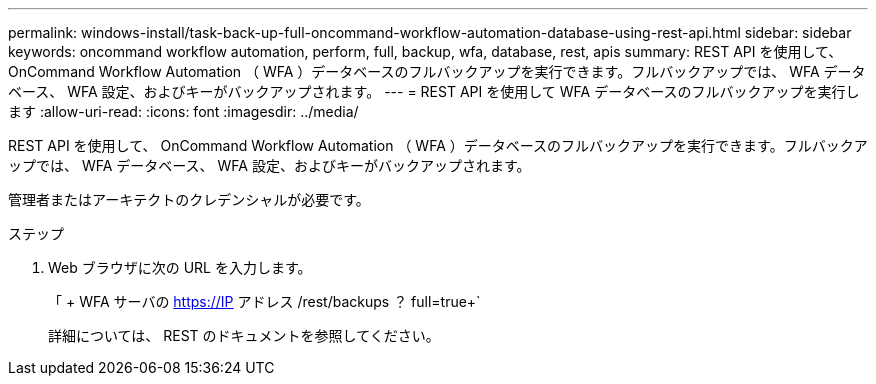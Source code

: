 ---
permalink: windows-install/task-back-up-full-oncommand-workflow-automation-database-using-rest-api.html 
sidebar: sidebar 
keywords: oncommand workflow automation, perform, full, backup, wfa, database, rest, apis 
summary: REST API を使用して、 OnCommand Workflow Automation （ WFA ）データベースのフルバックアップを実行できます。フルバックアップでは、 WFA データベース、 WFA 設定、およびキーがバックアップされます。 
---
= REST API を使用して WFA データベースのフルバックアップを実行します
:allow-uri-read: 
:icons: font
:imagesdir: ../media/


[role="lead"]
REST API を使用して、 OnCommand Workflow Automation （ WFA ）データベースのフルバックアップを実行できます。フルバックアップでは、 WFA データベース、 WFA 設定、およびキーがバックアップされます。

管理者またはアーキテクトのクレデンシャルが必要です。

.ステップ
. Web ブラウザに次の URL を入力します。
+
「 + WFA サーバの https://IP アドレス /rest/backups ？ full=true+`

+
詳細については、 REST のドキュメントを参照してください。



